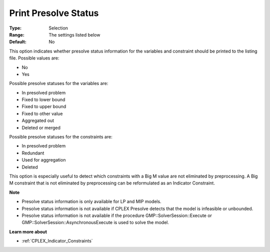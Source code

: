 .. _CPLEX_Prepr_-_Print_Prslv_Sta:


Print Presolve Status
=====================



:Type:	Selection	
:Range:	The settings listed below	
:Default:	No	



This option indicates whether presolve status information for the variables and constraint should be printed to the listing file. Possible values are:



*	No
*	Yes




Possible presolve statuses for the variables are:




*	In presolved problem
*	Fixed to lower bound
*	Fixed to upper bound
*	Fixed to other value
*	Aggregated out
*	Deleted or merged




Possible presolve statuses for the constraints are:




*	In presolved problem
*	Redundant
*	Used for aggregation
*	Deleted




This option is especially useful to detect which constraints with a Big M value are not eliminated by preprocessing. A Big M constraint that is not eliminated by preprocessing can be reformulated as an Indicator Constraint.





**Note** 

*	Presolve status information is only available for LP and MIP models.
*	Presolve status information is not available if CPLEX Presolve detects that the model is infeasible or unbounded.
*	Presolve status information is not available if the procedure GMP::SolverSession::Execute or GMP::SolverSession::AsynchronousExecute is used to solve the model.




**Learn more about** 

*	 :ref:`CPLEX_Indicator_Constraints` 



